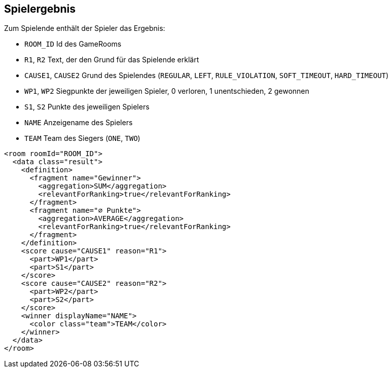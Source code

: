 [[spielende]]
== Spielergebnis

Zum Spielende enthält der Spieler das Ergebnis:

--
* `ROOM_ID` Id des GameRooms
* `R1`, `R2` Text, der den Grund für das Spielende erklärt
* `CAUSE1`, `CAUSE2` Grund des Spielendes (`REGULAR`, `LEFT`, `RULE_VIOLATION`, `SOFT_TIMEOUT`, `HARD_TIMEOUT`)
* `WP1`, `WP2` Siegpunkte der jeweiligen Spieler, 0 verloren, 1 unentschieden, 2 gewonnen
* `S1`, `S2` Punkte des jeweiligen Spielers
* `NAME` Anzeigename des Spielers
* `TEAM` Team des Siegers (`ONE`, `TWO`)
--

[source,xml]
----
<room roomId="ROOM_ID">
  <data class="result">
    <definition>
      <fragment name="Gewinner">
        <aggregation>SUM</aggregation>
        <relevantForRanking>true</relevantForRanking>
      </fragment>
      <fragment name="∅ Punkte">
        <aggregation>AVERAGE</aggregation>
        <relevantForRanking>true</relevantForRanking>
      </fragment>
    </definition>
    <score cause="CAUSE1" reason="R1">
      <part>WP1</part>
      <part>S1</part>
    </score>
    <score cause="CAUSE2" reason="R2">
      <part>WP2</part>
      <part>S2</part>
    </score>
    <winner displayName="NAME">
      <color class="team">TEAM</color>
    </winner>
  </data>
</room>
----
